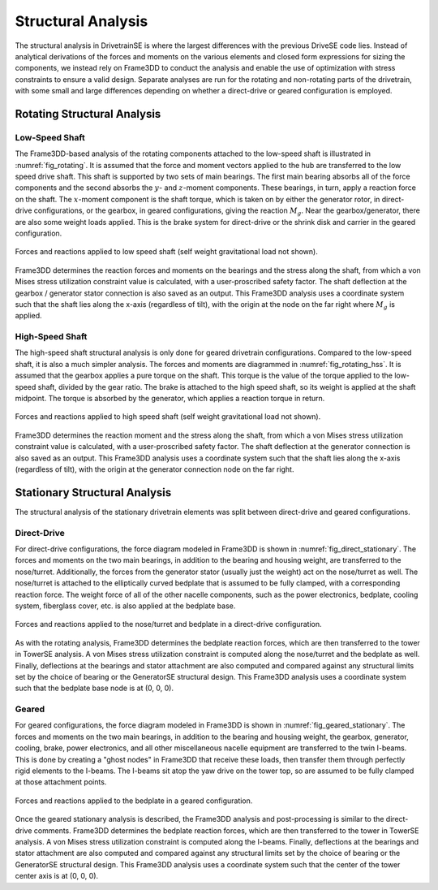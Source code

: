 
****************************
Structural Analysis
****************************

The structural analysis in DrivetrainSE is where the largest differences with the previous DriveSE code lies.  Instead of analytical derivations of the forces and moments on the various elements and closed form expressions for sizing the components, we instead rely on Frame3DD to conduct the analysis and enable the use of optimization with stress constraints to ensure a valid design.  Separate analyses are run for the rotating and non-rotating parts of the drivetrain, with some small and large differences depending on whether a direct-drive or geared configuration is employed.

Rotating Structural Analysis
===============================

Low-Speed Shaft
----------------

The Frame3DD-based analysis of the rotating components attached to the low-speed shaft is illustrated in :numref:`fig_rotating`.  It is assumed that the force and moment vectors applied to the hub are transferred to the low speed drive shaft.  This shaft is supported by two sets of main bearings.  The first main bearing absorbs all of the force components and the second absorbs the :math:`y`- and :math:`z`-moment components.  These bearings, in turn, apply a reaction force on the shaft.  The :math:`x`-moment component is the shaft torque, which is taken on by either the generator rotor, in direct-drive configurations, or the gearbox, in geared configurations, giving the reaction :math:`M_g`.  Near the gearbox/generator, there are also some weight loads applied.  This is the brake system for direct-drive or the shrink disk and carrier in the geared configuration.


.. _fig_rotating:
.. figure::  /images/drivetrainse/lss_diagram.*
    :width: 75%
    :align: center

    Forces and reactions applied to low speed shaft (self weight gravitational load not shown).

Frame3DD determines the reaction forces and moments on the bearings and the stress along the shaft, from which a von Mises stress utilization constraint value is calculated, with a user-proscribed safety factor.  The shaft deflection at the gearbox / generator stator connection is also saved as an output.  This Frame3DD analysis uses a coordinate system such that the shaft lies along the x-axis (regardless of tilt), with the origin at the node on the far right where :math:`M_g` is applied.


High-Speed Shaft
----------------
The high-speed shaft structural analysis is only done for geared drivetrain configurations.  Compared to the low-speed shaft, it is also a much simpler analysis.  The forces and moments are diagrammed in :numref:`fig_rotating_hss`.  It is assumed that the gearbox applies a pure torque on the shaft. This torque is the value of the torque applied to the low-speed shaft, divided by the gear ratio.  The brake is attached to the high speed shaft, so its weight is applied at the shaft midpoint.  The torque is absorbed by the generator, which applies a reaction torque in return.


.. _fig_rotating_hss:
.. figure::  /images/drivetrainse/hss_diagram.*
    :width: 75%
    :align: center

    Forces and reactions applied to high speed shaft (self weight gravitational load not shown).

Frame3DD determines the reaction moment and the stress along the shaft, from which a von Mises stress utilization constraint value is calculated, with a user-proscribed safety factor.  The shaft deflection at the generator connection is also saved as an output.  This Frame3DD analysis uses a coordinate system such that the shaft lies along the x-axis (regardless of tilt), with the origin at the generator connection node on the far right.

Stationary Structural Analysis
===============================

The structural analysis of the stationary drivetrain elements was split between direct-drive and geared configurations.

Direct-Drive
-------------
For direct-drive configurations, the force diagram modeled in Frame3DD is shown in :numref:`fig_direct_stationary`.  The forces and moments on the two main bearings, in addition to the bearing and housing weight, are transferred to the nose/turret.  Additionally, the forces from the generator stator (usually just the weight) act on the nose/turret as well.  The nose/turret is attached to the elliptically curved bedplate that is assumed to be fully clamped, with a corresponding reaction force.  The weight force of all of the other nacelle components, such as the power electronics, bedplate, cooling system, fiberglass cover, etc. is also applied at the bedplate base.


.. _fig_direct_stationary:
.. figure::  /images/drivetrainse/nose_diagram.*
    :width: 75%
    :align: center

    Forces and reactions applied to the nose/turret and bedplate in a direct-drive configuration.

As with the rotating analysis, Frame3DD determines the bedplate reaction forces, which are then transferred to the tower in TowerSE analysis.  A von Mises stress utilization constraint is computed along the nose/turret and the bedplate as well.  Finally, deflections at the bearings and stator attachment are also computed and compared against any structural limits set by the choice of bearing or the GeneratorSE structural design.  This Frame3DD analysis uses a coordinate system such that the bedplate base node is at (0, 0, 0).

Geared
-------
For geared configurations, the force diagram modeled in Frame3DD is shown in :numref:`fig_geared_stationary`. The forces and moments on the two main bearings, in addition to the bearing and housing weight, the gearbox, generator, cooling, brake, power electronics, and all other miscellaneous nacelle equipment are transferred to the twin I-beams.  This is done by creating a "ghost nodes" in Frame3DD that receive these loads, then transfer them through perfectly rigid elements to the I-beams.  The I-beams sit atop the yaw drive on the tower top, so are assumed to be fully clamped at those attachment points.


.. _fig_geared_stationary:
.. figure::  /images/drivetrainse/bed_diagram.*
    :width: 75%
    :align: center

    Forces and reactions applied to the bedplate in a geared configuration.

Once the geared stationary analysis is described, the Frame3DD analysis and post-processing is similar to the direct-drive comments.  Frame3DD determines the bedplate reaction forces, which are then transferred to the tower in TowerSE analysis.  A von Mises stress utilization constraint is computed along the I-beams.  Finally, deflections at the bearings and stator attachment are also computed and compared against any structural limits set by the choice of bearing or the GeneratorSE structural design.  This Frame3DD analysis uses a coordinate system such that the center of the tower center axis is at (0, 0, 0).
